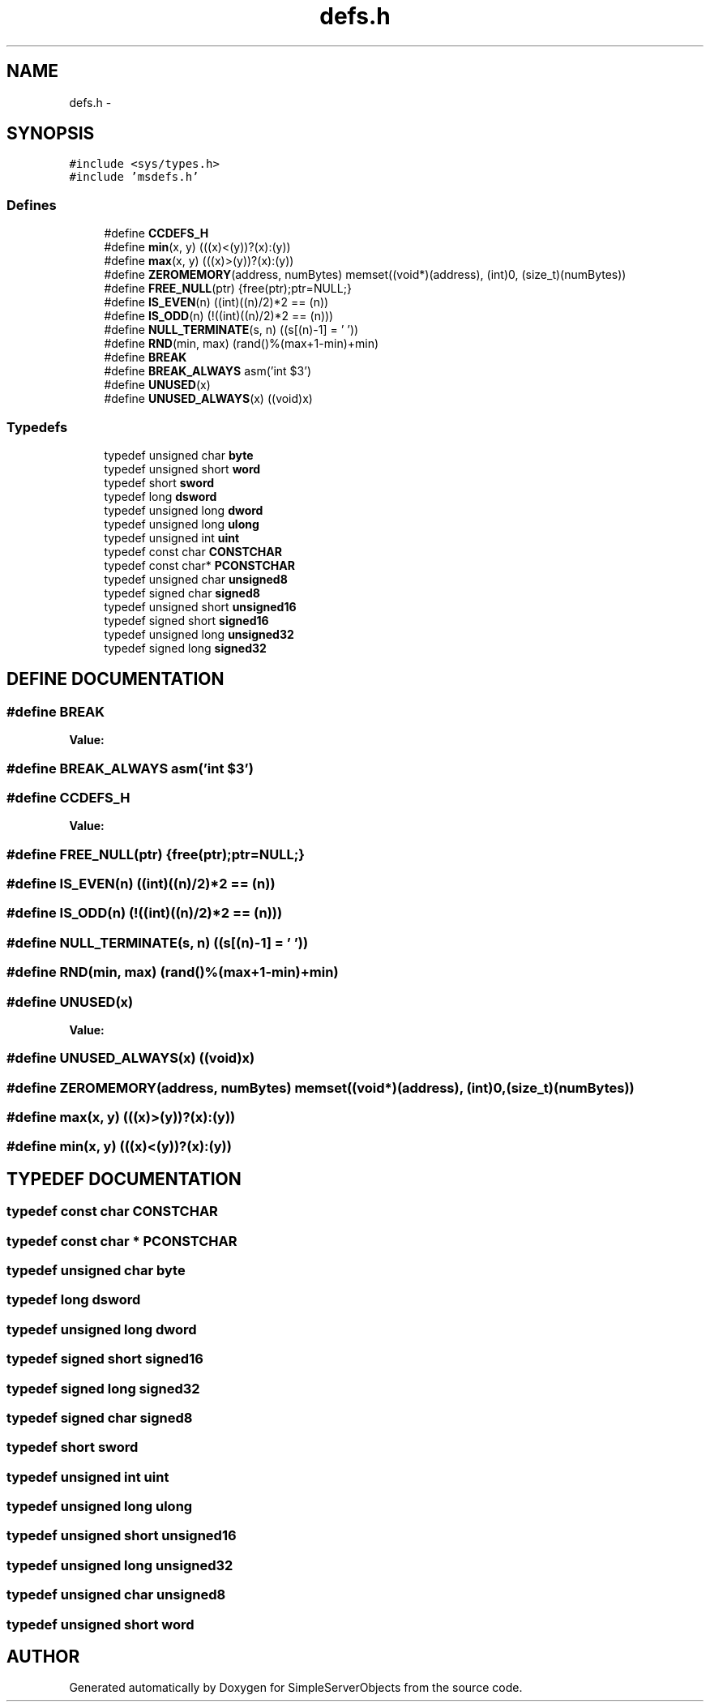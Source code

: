 .TH "defs.h" 3 "25 Sep 2001" "SimpleServerObjects" \" -*- nroff -*-
.ad l
.nh
.SH NAME
defs.h \- 
.SH SYNOPSIS
.br
.PP
\fC#include <sys/types.h>\fP
.br
\fC#include 'msdefs.h'\fP
.br
.SS "Defines"

.in +1c
.ti -1c
.RI "#define \fBCCDEFS_H\fP"
.br
.ti -1c
.RI "#define \fBmin\fP(x, y)   (((x)<(y))?(x):(y))"
.br
.ti -1c
.RI "#define \fBmax\fP(x, y)   (((x)>(y))?(x):(y))"
.br
.ti -1c
.RI "#define \fBZEROMEMORY\fP(address, numBytes)   memset((void*)(address), (int)0, (size_t)(numBytes))"
.br
.ti -1c
.RI "#define \fBFREE_NULL\fP(ptr)   {free(ptr);ptr=NULL;}"
.br
.ti -1c
.RI "#define \fBIS_EVEN\fP(n)   ((int)((n)/2)*2 == (n))"
.br
.ti -1c
.RI "#define \fBIS_ODD\fP(n)   (!((int)((n)/2)*2 == (n)))"
.br
.ti -1c
.RI "#define \fBNULL_TERMINATE\fP(s, n)   ((s[(n)-1] = '\\0'))"
.br
.ti -1c
.RI "#define \fBRND\fP(min, max)   (rand()%(max+1-min)+min)"
.br
.ti -1c
.RI "#define \fBBREAK\fP"
.br
.ti -1c
.RI "#define \fBBREAK_ALWAYS\fP   asm('int $3')"
.br
.ti -1c
.RI "#define \fBUNUSED\fP(x)"
.br
.ti -1c
.RI "#define \fBUNUSED_ALWAYS\fP(x)   ((void)x)"
.br
.in -1c
.SS "Typedefs"

.in +1c
.ti -1c
.RI "typedef unsigned char \fBbyte\fP"
.br
.ti -1c
.RI "typedef unsigned short \fBword\fP"
.br
.ti -1c
.RI "typedef short \fBsword\fP"
.br
.ti -1c
.RI "typedef long \fBdsword\fP"
.br
.ti -1c
.RI "typedef unsigned long \fBdword\fP"
.br
.ti -1c
.RI "typedef unsigned long \fBulong\fP"
.br
.ti -1c
.RI "typedef unsigned int \fBuint\fP"
.br
.ti -1c
.RI "typedef const char \fBCONSTCHAR\fP"
.br
.ti -1c
.RI "typedef const char* \fBPCONSTCHAR\fP"
.br
.ti -1c
.RI "typedef unsigned char \fBunsigned8\fP"
.br
.ti -1c
.RI "typedef signed char \fBsigned8\fP"
.br
.ti -1c
.RI "typedef unsigned short \fBunsigned16\fP"
.br
.ti -1c
.RI "typedef signed short \fBsigned16\fP"
.br
.ti -1c
.RI "typedef unsigned long \fBunsigned32\fP"
.br
.ti -1c
.RI "typedef signed long \fBsigned32\fP"
.br
.in -1c
.SH "DEFINE DOCUMENTATION"
.PP 
.SS "#define BREAK"
.PP
\fBValue:\fP
.PP
.nf

.fi
.SS "#define BREAK_ALWAYS   asm('int $3')"
.PP
.SS "#define CCDEFS_H"
.PP
\fBValue:\fP
.PP
.nf

.fi
.SS "#define FREE_NULL(ptr)   {free(ptr);ptr=NULL;}"
.PP
.SS "#define IS_EVEN(n)   ((int)((n)/2)*2 == (n))"
.PP
.SS "#define IS_ODD(n)   (!((int)((n)/2)*2 == (n)))"
.PP
.SS "#define NULL_TERMINATE(s, n)   ((s[(n)-1] = '\\0'))"
.PP
.SS "#define RND(min, max)   (rand()%(max+1-min)+min)"
.PP
.SS "#define UNUSED(x)"
.PP
\fBValue:\fP
.PP
.nf

.fi
.SS "#define UNUSED_ALWAYS(x)   ((void)x)"
.PP
.SS "#define ZEROMEMORY(address, numBytes)   memset((void*)(address), (int)0, (size_t)(numBytes))"
.PP
.SS "#define max(x, y)   (((x)>(y))?(x):(y))"
.PP
.SS "#define min(x, y)   (((x)<(y))?(x):(y))"
.PP
.SH "TYPEDEF DOCUMENTATION"
.PP 
.SS "typedef const char CONSTCHAR"
.PP
.SS "typedef const char * PCONSTCHAR"
.PP
.SS "typedef unsigned char byte"
.PP
.SS "typedef long dsword"
.PP
.SS "typedef unsigned long dword"
.PP
.SS "typedef signed short signed16"
.PP
.SS "typedef signed long signed32"
.PP
.SS "typedef signed char signed8"
.PP
.SS "typedef short sword"
.PP
.SS "typedef unsigned int uint"
.PP
.SS "typedef unsigned long ulong"
.PP
.SS "typedef unsigned short unsigned16"
.PP
.SS "typedef unsigned long unsigned32"
.PP
.SS "typedef unsigned char unsigned8"
.PP
.SS "typedef unsigned short word"
.PP
.SH "AUTHOR"
.PP 
Generated automatically by Doxygen for SimpleServerObjects from the source code.